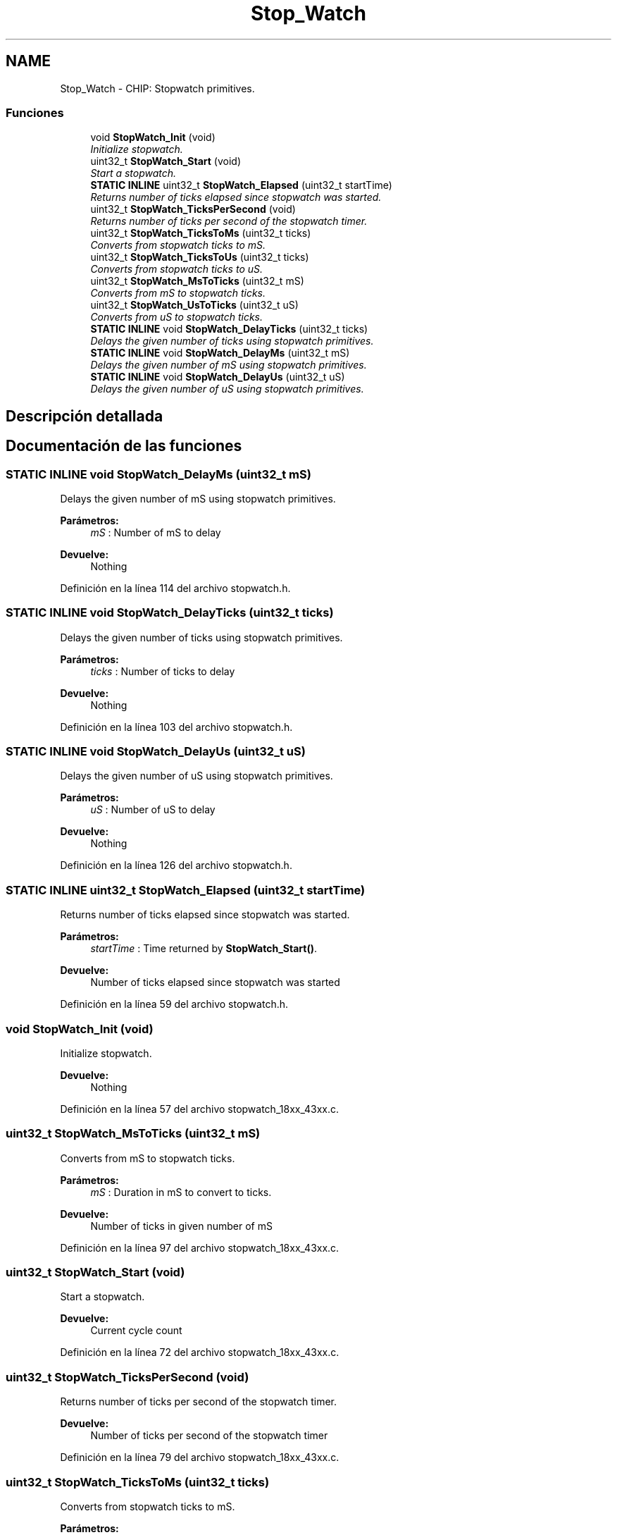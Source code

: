 .TH "Stop_Watch" 3 "Viernes, 14 de Septiembre de 2018" "Ejercicio 1 - TP 5" \" -*- nroff -*-
.ad l
.nh
.SH NAME
Stop_Watch \- CHIP: Stopwatch primitives\&.
.SS "Funciones"

.in +1c
.ti -1c
.RI "void \fBStopWatch_Init\fP (void)"
.br
.RI "\fIInitialize stopwatch\&. \fP"
.ti -1c
.RI "uint32_t \fBStopWatch_Start\fP (void)"
.br
.RI "\fIStart a stopwatch\&. \fP"
.ti -1c
.RI "\fBSTATIC\fP \fBINLINE\fP uint32_t \fBStopWatch_Elapsed\fP (uint32_t startTime)"
.br
.RI "\fIReturns number of ticks elapsed since stopwatch was started\&. \fP"
.ti -1c
.RI "uint32_t \fBStopWatch_TicksPerSecond\fP (void)"
.br
.RI "\fIReturns number of ticks per second of the stopwatch timer\&. \fP"
.ti -1c
.RI "uint32_t \fBStopWatch_TicksToMs\fP (uint32_t ticks)"
.br
.RI "\fIConverts from stopwatch ticks to mS\&. \fP"
.ti -1c
.RI "uint32_t \fBStopWatch_TicksToUs\fP (uint32_t ticks)"
.br
.RI "\fIConverts from stopwatch ticks to uS\&. \fP"
.ti -1c
.RI "uint32_t \fBStopWatch_MsToTicks\fP (uint32_t mS)"
.br
.RI "\fIConverts from mS to stopwatch ticks\&. \fP"
.ti -1c
.RI "uint32_t \fBStopWatch_UsToTicks\fP (uint32_t uS)"
.br
.RI "\fIConverts from uS to stopwatch ticks\&. \fP"
.ti -1c
.RI "\fBSTATIC\fP \fBINLINE\fP void \fBStopWatch_DelayTicks\fP (uint32_t ticks)"
.br
.RI "\fIDelays the given number of ticks using stopwatch primitives\&. \fP"
.ti -1c
.RI "\fBSTATIC\fP \fBINLINE\fP void \fBStopWatch_DelayMs\fP (uint32_t mS)"
.br
.RI "\fIDelays the given number of mS using stopwatch primitives\&. \fP"
.ti -1c
.RI "\fBSTATIC\fP \fBINLINE\fP void \fBStopWatch_DelayUs\fP (uint32_t uS)"
.br
.RI "\fIDelays the given number of uS using stopwatch primitives\&. \fP"
.in -1c
.SH "Descripción detallada"
.PP 

.SH "Documentación de las funciones"
.PP 
.SS "\fBSTATIC\fP \fBINLINE\fP void StopWatch_DelayMs (uint32_t mS)"

.PP
Delays the given number of mS using stopwatch primitives\&. 
.PP
\fBParámetros:\fP
.RS 4
\fImS\fP : Number of mS to delay 
.RE
.PP
\fBDevuelve:\fP
.RS 4
Nothing 
.RE
.PP

.PP
Definición en la línea 114 del archivo stopwatch\&.h\&.
.SS "\fBSTATIC\fP \fBINLINE\fP void StopWatch_DelayTicks (uint32_t ticks)"

.PP
Delays the given number of ticks using stopwatch primitives\&. 
.PP
\fBParámetros:\fP
.RS 4
\fIticks\fP : Number of ticks to delay 
.RE
.PP
\fBDevuelve:\fP
.RS 4
Nothing 
.RE
.PP

.PP
Definición en la línea 103 del archivo stopwatch\&.h\&.
.SS "\fBSTATIC\fP \fBINLINE\fP void StopWatch_DelayUs (uint32_t uS)"

.PP
Delays the given number of uS using stopwatch primitives\&. 
.PP
\fBParámetros:\fP
.RS 4
\fIuS\fP : Number of uS to delay 
.RE
.PP
\fBDevuelve:\fP
.RS 4
Nothing 
.RE
.PP

.PP
Definición en la línea 126 del archivo stopwatch\&.h\&.
.SS "\fBSTATIC\fP \fBINLINE\fP uint32_t StopWatch_Elapsed (uint32_t startTime)"

.PP
Returns number of ticks elapsed since stopwatch was started\&. 
.PP
\fBParámetros:\fP
.RS 4
\fIstartTime\fP : Time returned by \fBStopWatch_Start()\fP\&. 
.RE
.PP
\fBDevuelve:\fP
.RS 4
Number of ticks elapsed since stopwatch was started 
.RE
.PP

.PP
Definición en la línea 59 del archivo stopwatch\&.h\&.
.SS "void StopWatch_Init (void)"

.PP
Initialize stopwatch\&. 
.PP
\fBDevuelve:\fP
.RS 4
Nothing 
.RE
.PP

.PP
Definición en la línea 57 del archivo stopwatch_18xx_43xx\&.c\&.
.SS "uint32_t StopWatch_MsToTicks (uint32_t mS)"

.PP
Converts from mS to stopwatch ticks\&. 
.PP
\fBParámetros:\fP
.RS 4
\fImS\fP : Duration in mS to convert to ticks\&. 
.RE
.PP
\fBDevuelve:\fP
.RS 4
Number of ticks in given number of mS 
.RE
.PP

.PP
Definición en la línea 97 del archivo stopwatch_18xx_43xx\&.c\&.
.SS "uint32_t StopWatch_Start (void)"

.PP
Start a stopwatch\&. 
.PP
\fBDevuelve:\fP
.RS 4
Current cycle count 
.RE
.PP

.PP
Definición en la línea 72 del archivo stopwatch_18xx_43xx\&.c\&.
.SS "uint32_t StopWatch_TicksPerSecond (void)"

.PP
Returns number of ticks per second of the stopwatch timer\&. 
.PP
\fBDevuelve:\fP
.RS 4
Number of ticks per second of the stopwatch timer 
.RE
.PP

.PP
Definición en la línea 79 del archivo stopwatch_18xx_43xx\&.c\&.
.SS "uint32_t StopWatch_TicksToMs (uint32_t ticks)"

.PP
Converts from stopwatch ticks to mS\&. 
.PP
\fBParámetros:\fP
.RS 4
\fIticks\fP : Duration in ticks to convert to mS\&. 
.RE
.PP
\fBDevuelve:\fP
.RS 4
Number of mS in given number of ticks 
.RE
.PP

.PP
Definición en la línea 85 del archivo stopwatch_18xx_43xx\&.c\&.
.SS "uint32_t StopWatch_TicksToUs (uint32_t ticks)"

.PP
Converts from stopwatch ticks to uS\&. 
.PP
\fBParámetros:\fP
.RS 4
\fIticks\fP : Duration in ticks to convert to uS\&. 
.RE
.PP
\fBDevuelve:\fP
.RS 4
Number of uS in given number of ticks 
.RE
.PP

.PP
Definición en la línea 91 del archivo stopwatch_18xx_43xx\&.c\&.
.SS "uint32_t StopWatch_UsToTicks (uint32_t uS)"

.PP
Converts from uS to stopwatch ticks\&. 
.PP
\fBParámetros:\fP
.RS 4
\fIuS\fP : Duration in uS to convert to ticks\&. 
.RE
.PP
\fBDevuelve:\fP
.RS 4
Number of ticks in given number of uS 
.RE
.PP

.PP
Definición en la línea 103 del archivo stopwatch_18xx_43xx\&.c\&.
.SH "Autor"
.PP 
Generado automáticamente por Doxygen para Ejercicio 1 - TP 5 del código fuente\&.
